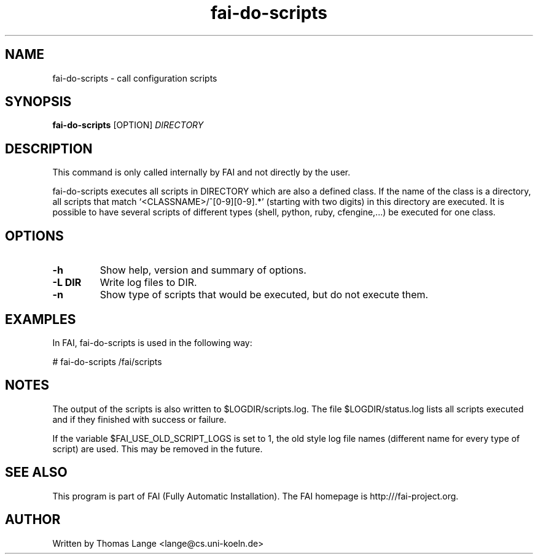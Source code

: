 .\" Hey, EMACS: -*- nroff -*-
.\" Please adjust this date whenever revising the manpage.
.\"
.\" Some roff macros, for reference:
.\" .nh        disable hyphenation
.\" .hy        enable hyphenation
.\" .ad l      left justify
.\" .ad b      justify to both left and right margins
.\" .nf        disable filling
.\" .fi        enable filling
.\" .br        insert line break
.\" .sp <n>    insert n+1 empty lines
.\" for manpage-specific macros, see man(7)
.TH "fai-do-scripts" "1" "October 2022" "FAI 6" ""
.SH "NAME"
fai\-do\-scripts \- call configuration scripts
.SH "SYNOPSIS"
.B fai\-do\-scripts
.RI [OPTION] " DIRECTORY"
.SH "DESCRIPTION"
This command is only called internally by FAI and not directly by the user.

fai\-do\-scripts executes all scripts in DIRECTORY which are also a
defined class. If the name of the class is a directory, all scripts
that match `<CLASSNAME>/^[0\-9][0\-9].*' (starting with two digits) in this
directory are executed.  It is
possible to have several scripts of different types (shell,
python, ruby, cfengine,...) be executed for one class.

.SH "OPTIONS"
.TP
.B \-h
Show help, version and summary of options.
.TP
.B \-L DIR
Write log files to DIR.
.TP
.B \-n
Show type of scripts that would be executed, but do not execute them.

.SH "EXAMPLES"
.br
In FAI, fai\-do\-scripts is used in the following way:

   # fai\-do\-scripts /fai/scripts

.SH "NOTES"
The output of the scripts is also written to $LOGDIR/scripts.log.
The file $LOGDIR/status.log lists all scripts executed and if they
finished with success or failure.

If the variable $FAI_USE_OLD_SCRIPT_LOGS is set to 1, the old style
log file names (different name for every type of script) are used.
This may be removed in the future.
.SH "SEE ALSO"
.br
This program is part of FAI (Fully Automatic Installation). The FAI
homepage is http:///fai\-project.org.

.SH "AUTHOR"
Written by Thomas Lange <lange@cs.uni\-koeln.de>
